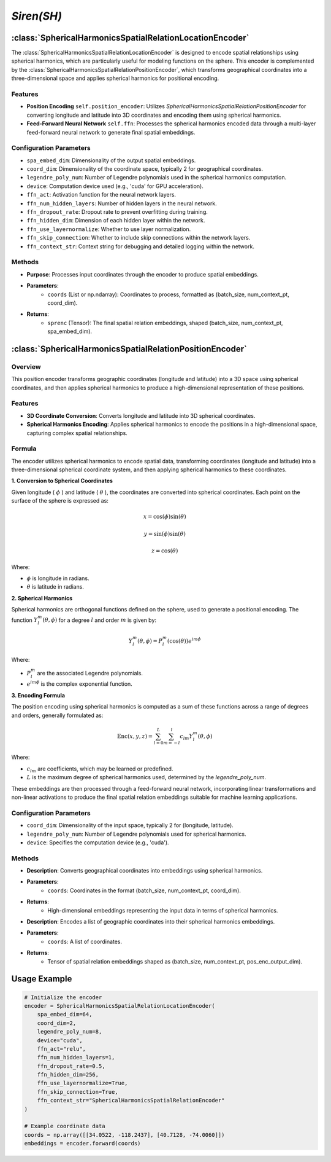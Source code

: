 *Siren(SH)*
++++++++++++++++++++++

:class:`SphericalHarmonicsSpatialRelationLocationEncoder`
=========================================================

The :class:`SphericalHarmonicsSpatialRelationLocationEncoder` is designed to encode spatial relationships using spherical harmonics, which are particularly useful for modeling functions on the sphere. This encoder is complemented by the :class:`SphericalHarmonicsSpatialRelationPositionEncoder`, which transforms geographical coordinates into a three-dimensional space and applies spherical harmonics for positional encoding.

Features
--------

- **Position Encoding** ``self.position_encoder``: Utilizes `SphericalHarmonicsSpatialRelationPositionEncoder` for converting longitude and latitude into 3D coordinates and encoding them using spherical harmonics.
- **Feed-Forward Neural Network** ``self.ffn``: Processes the spherical harmonics encoded data through a multi-layer feed-forward neural network to generate final spatial embeddings.

Configuration Parameters
------------------------

- ``spa_embed_dim``: Dimensionality of the output spatial embeddings.
- ``coord_dim``: Dimensionality of the coordinate space, typically 2 for geographical coordinates.
- ``legendre_poly_num``: Number of Legendre polynomials used in the spherical harmonics computation.
- ``device``: Computation device used (e.g., 'cuda' for GPU acceleration).
- ``ffn_act``: Activation function for the neural network layers.
- ``ffn_num_hidden_layers``: Number of hidden layers in the neural network.
- ``ffn_dropout_rate``: Dropout rate to prevent overfitting during training.
- ``ffn_hidden_dim``: Dimension of each hidden layer within the network.
- ``ffn_use_layernormalize``: Whether to use layer normalization.
- ``ffn_skip_connection``: Whether to include skip connections within the network layers.
- ``ffn_context_str``: Context string for debugging and detailed logging within the network.

Methods
-------

.. method:: forward(coords)
    :no-index:

- **Purpose**: Processes input coordinates through the encoder to produce spatial embeddings.
- **Parameters**:
    - ``coords`` (List or np.ndarray): Coordinates to process, formatted as (batch_size, num_context_pt, coord_dim).
- **Returns**:
    - ``sprenc`` (Tensor): The final spatial relation embeddings, shaped (batch_size, num_context_pt, spa_embed_dim).

:class:`SphericalHarmonicsSpatialRelationPositionEncoder`
=========================================================

Overview
--------

This position encoder transforms geographic coordinates (longitude and latitude) into a 3D space using spherical coordinates, and then applies spherical harmonics to produce a high-dimensional representation of these positions.

Features
--------

- **3D Coordinate Conversion**: Converts longitude and latitude into 3D spherical coordinates.
- **Spherical Harmonics Encoding**: Applies spherical harmonics to encode the positions in a high-dimensional space, capturing complex spatial relationships.

Formula
-------

The encoder utilizes spherical harmonics to encode spatial data, transforming coordinates (longitude and latitude) into a three-dimensional spherical coordinate system, and then applying spherical harmonics to these coordinates.

**1. Conversion to Spherical Coordinates**

Given longitude ( :math:`\phi`  ) and latitude ( :math:`\theta`  ), the coordinates are converted into spherical coordinates. Each point on the surface of the sphere is expressed as:

.. math::
    x = \cos(\phi) \sin(\theta)
.. math::
    y = \sin(\phi) \sin(\theta)
.. math::
    z = \cos(\theta)

Where:

-  :math:`\phi` is longitude in radians.
-  :math:`\theta` is latitude in radians.

**2. Spherical Harmonics**

Spherical harmonics are orthogonal functions defined on the sphere, used to generate a positional encoding. The function :math:`Y_l^m(\theta, \phi)` for a degree :math:`l` and order :math:`m` is given by:

.. math::
    Y_l^m(\theta, \phi) = P_l^m(\cos(\theta)) e^{im\phi}

Where:

- :math:`P_l^m` are the associated Legendre polynomials.
- :math:`e^{im\phi}` is the complex exponential function.

**3. Encoding Formula**

The position encoding using spherical harmonics is computed as a sum of these functions across a range of degrees and orders, generally formulated as:

.. math::
    \text{Enc}(x, y, z) = \sum_{l=0}^{L} \sum_{m=-l}^{l} c_{lm} Y_l^m(\theta, \phi)

Where:

- :math:`c_{lm}` are coefficients, which may be learned or predefined.
- :math:`L` is the maximum degree of spherical harmonics used, determined by the `legendre_poly_num`.

These embeddings are then processed through a feed-forward neural network, incorporating linear transformations and non-linear activations to produce the final spatial relation embeddings suitable for machine learning applications.

Configuration Parameters
------------------------

- ``coord_dim``: Dimensionality of the input space, typically 2 for (longitude, latitude).
- ``legendre_poly_num``: Number of Legendre polynomials used for spherical harmonics.
- ``device``: Specifies the computation device (e.g., 'cuda').

Methods
-------

.. method:: make_output_embeds(coords)
    :no-index:

- **Description**: Converts geographical coordinates into embeddings using spherical harmonics.
- **Parameters**:
    - ``coords``: Coordinates in the format (batch_size, num_context_pt, coord_dim).
- **Returns**:
    - High-dimensional embeddings representing the input data in terms of spherical harmonics.

.. method:: forward(coords)
    :no-index:

- **Description**: Encodes a list of geographic coordinates into their spherical harmonics embeddings.
- **Parameters**:
    - ``coords``: A list of coordinates.
- **Returns**:
    - Tensor of spatial relation embeddings shaped as (batch_size, num_context_pt, pos_enc_output_dim).   

Usage Example
=============

.. code-block:: python

    # Initialize the encoder
    encoder = SphericalHarmonicsSpatialRelationLocationEncoder(
        spa_embed_dim=64,
        coord_dim=2,
        legendre_poly_num=8,
        device="cuda",
        ffn_act="relu",
        ffn_num_hidden_layers=1,
        ffn_dropout_rate=0.5,
        ffn_hidden_dim=256,
        ffn_use_layernormalize=True,
        ffn_skip_connection=True,
        ffn_context_str="SphericalHarmonicsSpatialRelationEncoder"
    )

    # Example coordinate data
    coords = np.array([[34.0522, -118.2437], [40.7128, -74.0060]])
    embeddings = encoder.forward(coords)

